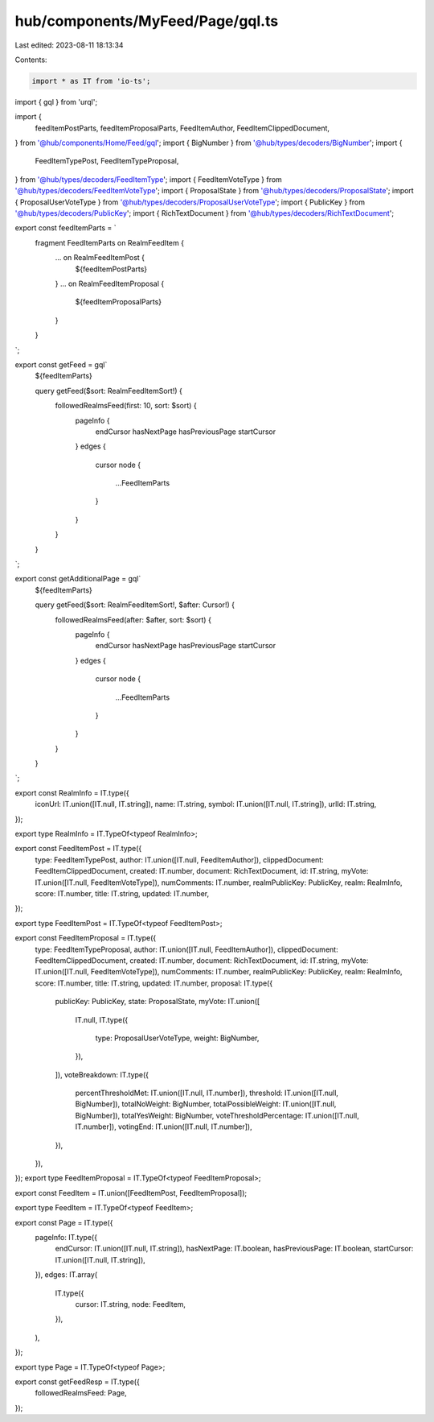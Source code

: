 hub/components/MyFeed/Page/gql.ts
=================================

Last edited: 2023-08-11 18:13:34

Contents:

.. code-block:: ts

    import * as IT from 'io-ts';
import { gql } from 'urql';

import {
  feedItemPostParts,
  feedItemProposalParts,
  FeedItemAuthor,
  FeedItemClippedDocument,
} from '@hub/components/Home/Feed/gql';
import { BigNumber } from '@hub/types/decoders/BigNumber';
import {
  FeedItemTypePost,
  FeedItemTypeProposal,
} from '@hub/types/decoders/FeedItemType';
import { FeedItemVoteType } from '@hub/types/decoders/FeedItemVoteType';
import { ProposalState } from '@hub/types/decoders/ProposalState';
import { ProposalUserVoteType } from '@hub/types/decoders/ProposalUserVoteType';
import { PublicKey } from '@hub/types/decoders/PublicKey';
import { RichTextDocument } from '@hub/types/decoders/RichTextDocument';

export const feedItemParts = `
  fragment FeedItemParts on RealmFeedItem {
    ... on RealmFeedItemPost {
      ${feedItemPostParts}
    }
    ... on RealmFeedItemProposal {
      ${feedItemProposalParts}
    }
  }
`;

export const getFeed = gql`
  ${feedItemParts}

  query getFeed($sort: RealmFeedItemSort!) {
    followedRealmsFeed(first: 10, sort: $sort) {
      pageInfo {
        endCursor
        hasNextPage
        hasPreviousPage
        startCursor
      }
      edges {
        cursor
        node {
          ...FeedItemParts
        }
      }
    }
  }
`;

export const getAdditionalPage = gql`
  ${feedItemParts}

  query getFeed($sort: RealmFeedItemSort!, $after: Cursor!) {
    followedRealmsFeed(after: $after, sort: $sort) {
      pageInfo {
        endCursor
        hasNextPage
        hasPreviousPage
        startCursor
      }
      edges {
        cursor
        node {
          ...FeedItemParts
        }
      }
    }
  }
`;

export const RealmInfo = IT.type({
  iconUrl: IT.union([IT.null, IT.string]),
  name: IT.string,
  symbol: IT.union([IT.null, IT.string]),
  urlId: IT.string,
});

export type RealmInfo = IT.TypeOf<typeof RealmInfo>;

export const FeedItemPost = IT.type({
  type: FeedItemTypePost,
  author: IT.union([IT.null, FeedItemAuthor]),
  clippedDocument: FeedItemClippedDocument,
  created: IT.number,
  document: RichTextDocument,
  id: IT.string,
  myVote: IT.union([IT.null, FeedItemVoteType]),
  numComments: IT.number,
  realmPublicKey: PublicKey,
  realm: RealmInfo,
  score: IT.number,
  title: IT.string,
  updated: IT.number,
});

export type FeedItemPost = IT.TypeOf<typeof FeedItemPost>;

export const FeedItemProposal = IT.type({
  type: FeedItemTypeProposal,
  author: IT.union([IT.null, FeedItemAuthor]),
  clippedDocument: FeedItemClippedDocument,
  created: IT.number,
  document: RichTextDocument,
  id: IT.string,
  myVote: IT.union([IT.null, FeedItemVoteType]),
  numComments: IT.number,
  realmPublicKey: PublicKey,
  realm: RealmInfo,
  score: IT.number,
  title: IT.string,
  updated: IT.number,
  proposal: IT.type({
    publicKey: PublicKey,
    state: ProposalState,
    myVote: IT.union([
      IT.null,
      IT.type({
        type: ProposalUserVoteType,
        weight: BigNumber,
      }),
    ]),
    voteBreakdown: IT.type({
      percentThresholdMet: IT.union([IT.null, IT.number]),
      threshold: IT.union([IT.null, BigNumber]),
      totalNoWeight: BigNumber,
      totalPossibleWeight: IT.union([IT.null, BigNumber]),
      totalYesWeight: BigNumber,
      voteThresholdPercentage: IT.union([IT.null, IT.number]),
      votingEnd: IT.union([IT.null, IT.number]),
    }),
  }),
});
export type FeedItemProposal = IT.TypeOf<typeof FeedItemProposal>;

export const FeedItem = IT.union([FeedItemPost, FeedItemProposal]);

export type FeedItem = IT.TypeOf<typeof FeedItem>;

export const Page = IT.type({
  pageInfo: IT.type({
    endCursor: IT.union([IT.null, IT.string]),
    hasNextPage: IT.boolean,
    hasPreviousPage: IT.boolean,
    startCursor: IT.union([IT.null, IT.string]),
  }),
  edges: IT.array(
    IT.type({
      cursor: IT.string,
      node: FeedItem,
    }),
  ),
});

export type Page = IT.TypeOf<typeof Page>;

export const getFeedResp = IT.type({
  followedRealmsFeed: Page,
});


